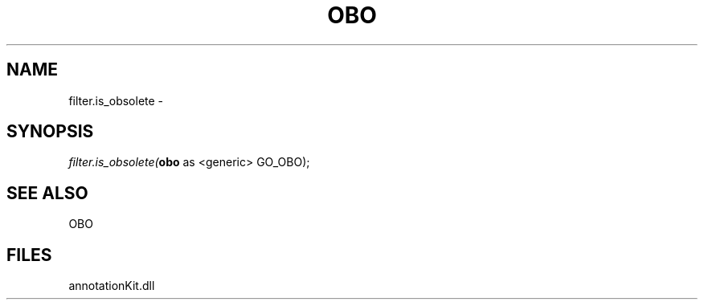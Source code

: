 .\" man page create by R# package system.
.TH OBO 1 2000-1月 "filter.is_obsolete" "filter.is_obsolete"
.SH NAME
filter.is_obsolete \- 
.SH SYNOPSIS
\fIfilter.is_obsolete(\fBobo\fR as <generic> GO_OBO);\fR
.SH SEE ALSO
OBO
.SH FILES
.PP
annotationKit.dll
.PP

